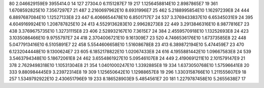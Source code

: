 80	2.046629159E9	3955414.0	14
127	27304.0	6.1151287E7	19
217	1.1256458814E10	2.8987865E7	19
361	1.6708592825E10	7.3567297E7	21
487	2.2160697962E10	8.6931996E7	25
462	5.2188995854E10	1.16297239E8	24
444	6.8897687084E10	1.12527133E8	23
447	6.4066654478E10	6.8501717E7	24
537	3.3769433837E10	6.65345031E9	24
395	4.6049169924E10	1.208787825E10	24
413	4.5529136283E10	2.99628273E8	22
449	3.2913846316E10	8.9877816E7	23
438	3.3769675735E10	1.32731115E8	23
406	2.528932167E10	7.3615E7	24
384	2.4559570918E10	1.13252693E8	24
423	3.1035086466E10	9.9755797E7	24
418	2.3704006721E10	9.161309E7	23
520	4.7466536176E10	1.67373585E8	22
448	5.0477913416E10	6.5105891E7	22
458	5.5544606658E10	1.51608678E8	23
413	6.389872194E10	5.474459E7	23
470	6.1232044448E10	9.1300624E7	23
605	6.1852178822E10	1.02067433E8	24
616	4.1955881442E10	1.09667583E8	24
539	3.5463794348E10	5.18672061E8	24
462	3.6554861927E10	5.09546107E8	24
449	2.4190691211E10	2.101579147E9	21
378	2.7629498318E10	1.10531304E8	21
354	1.0401000247E10	1.3392885E8	19
334	1.6373050768E10	1.57596641E8	20
333	9.880984445E9	3.23972314E8	19
309	1.125650642E10	1.12988657E8	19
296	1.3303158766E10	1.211555607E9	18
257	1.5349792922E10	2.430651796E9	19
233	8.186528903E9	5.4854561E7	20
181	1.2279787458E10	5.2655638E7	17
